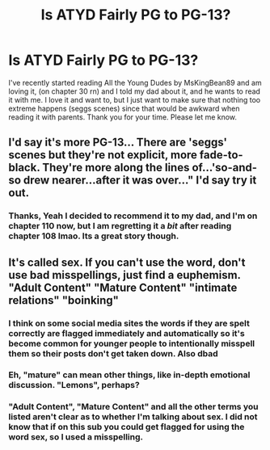 #+TITLE: Is ATYD Fairly PG to PG-13?

* Is ATYD Fairly PG to PG-13?
:PROPERTIES:
:Author: CarlAzuz2222
:Score: 0
:DateUnix: 1611673252.0
:DateShort: 2021-Jan-26
:FlairText: Discussion
:END:
I've recently started reading All the Young Dudes by MsKingBean89 and am loving it, (on chapter 30 rn) and I told my dad about it, and he wants to read it with me. I love it and want to, but I just want to make sure that nothing too extreme happens (seggs scenes) since that would be awkward when reading it with parents. Thank you for your time. Please let me know.


** I'd say it's more PG-13... There are 'seggs' scenes but they're not explicit, more fade-to-black. They're more along the lines of...'so-and-so drew nearer...after it was over..." I'd say try it out.
:PROPERTIES:
:Author: Lantana3012
:Score: 7
:DateUnix: 1611675239.0
:DateShort: 2021-Jan-26
:END:

*** Thanks, Yeah I decided to recommend it to my dad, and I'm on chapter 110 now, but I am regretting it a /bit/ after reading chapter 108 lmao. Its a great story though.
:PROPERTIES:
:Author: CarlAzuz2222
:Score: 2
:DateUnix: 1612383058.0
:DateShort: 2021-Feb-03
:END:


** It's called sex. If you can't use the word, don't use bad misspellings, just find a euphemism. "Adult Content" "Mature Content" "intimate relations" "boinking"
:PROPERTIES:
:Author: Solo_is_my_copliot
:Score: 4
:DateUnix: 1611691146.0
:DateShort: 2021-Jan-26
:END:

*** I think on some social media sites the words if they are spelt correctly are flagged immediately and automatically so it's become common for younger people to intentionally misspell them so their posts don't get taken down. Also dbad
:PROPERTIES:
:Author: saltytrans
:Score: 4
:DateUnix: 1611717090.0
:DateShort: 2021-Jan-27
:END:


*** Eh, "mature" can mean other things, like in-depth emotional discussion. "Lemons", perhaps?
:PROPERTIES:
:Author: thrawnca
:Score: 2
:DateUnix: 1611781209.0
:DateShort: 2021-Jan-28
:END:


*** "Adult Content", "Mature Content" and all the other terms you listed aren't clear as to whether I'm talking about sex. I did not know that if on this sub you could get flagged for using the word sex, so I used a misspelling.
:PROPERTIES:
:Author: CarlAzuz2222
:Score: 2
:DateUnix: 1611803209.0
:DateShort: 2021-Jan-28
:END:
